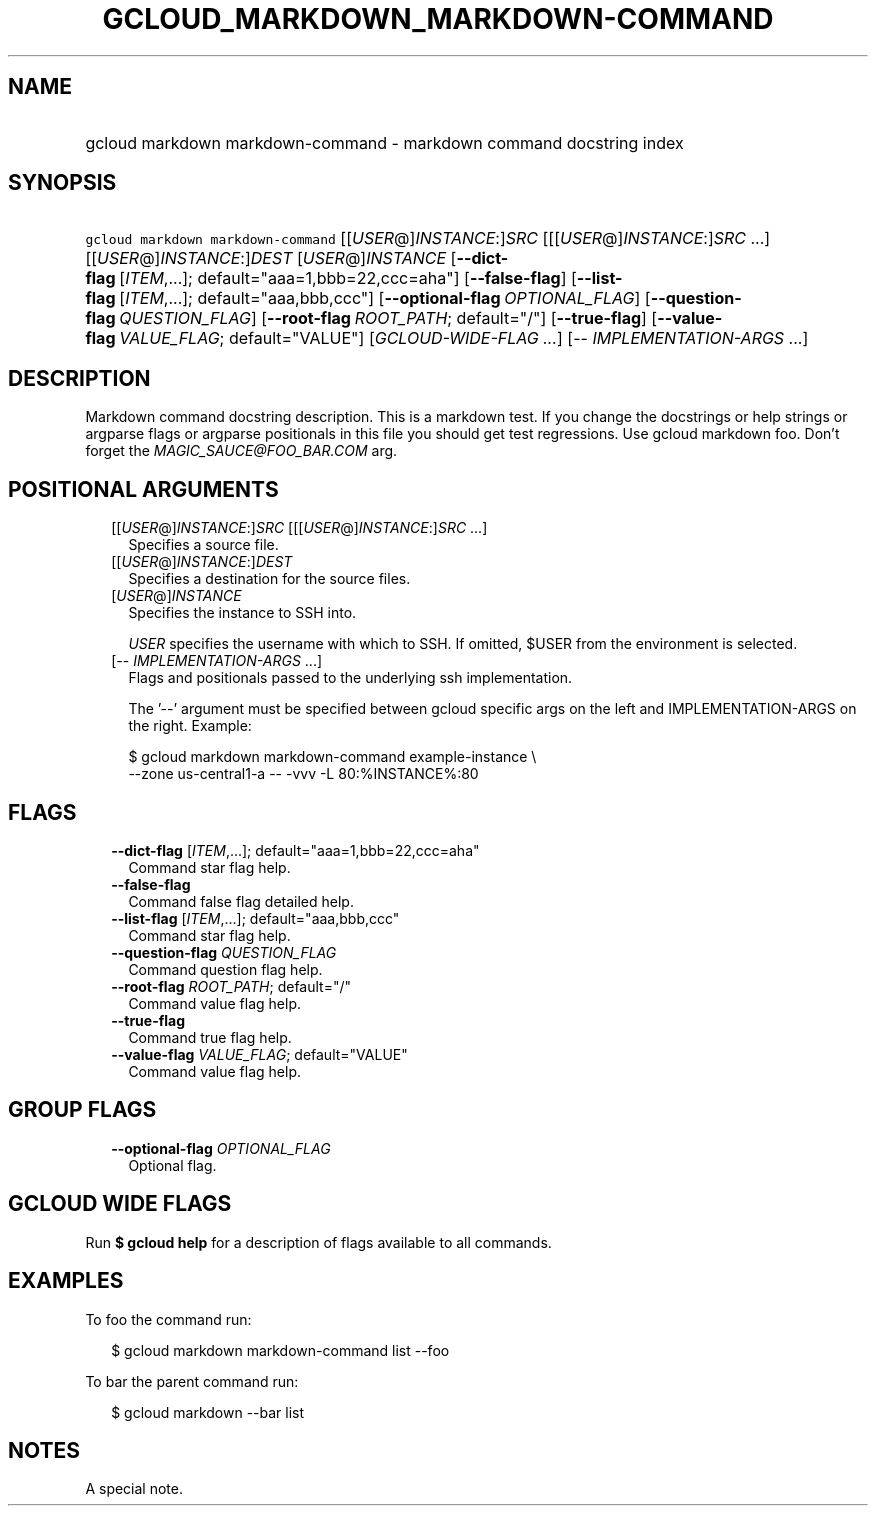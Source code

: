 
.TH "GCLOUD_MARKDOWN_MARKDOWN\-COMMAND" 1



.SH "NAME"
.HP
gcloud markdown markdown\-command \- markdown command docstring index



.SH "SYNOPSIS"
.HP
\f5gcloud markdown markdown\-command\fR [[\fIUSER\fR@]\fIINSTANCE\fR:]\fISRC\fR [[[\fIUSER\fR@]\fIINSTANCE\fR:]\fISRC\fR\ ...] [[\fIUSER\fR@]\fIINSTANCE\fR:]\fIDEST\fR [\fIUSER\fR@]\fIINSTANCE\fR [\fB\-\-dict\-flag\fR\ [\fIITEM\fR,...];\ default="aaa=1,bbb=22,ccc=aha"] [\fB\-\-false\-flag\fR] [\fB\-\-list\-flag\fR\ [\fIITEM\fR,...];\ default="aaa,bbb,ccc"] [\fB\-\-optional\-flag\fR\ \fIOPTIONAL_FLAG\fR] [\fB\-\-question\-flag\fR\ \fIQUESTION_FLAG\fR] [\fB\-\-root\-flag\fR\ \fIROOT_PATH\fR;\ default="/"] [\fB\-\-true\-flag\fR] [\fB\-\-value\-flag\fR\ \fIVALUE_FLAG\fR;\ default="VALUE"] [\fIGCLOUD\-WIDE\-FLAG\ ...\fR] [\-\-\ \fIIMPLEMENTATION\-ARGS\fR\ ...]


.SH "DESCRIPTION"

Markdown command docstring description. This is a markdown test. If you change
the docstrings or help strings or argparse flags or argparse positionals in this
file you should get test regressions. Use gcloud markdown foo. Don't forget the
\f5\fIMAGIC_SAUCE@FOO_BAR.COM\fR\fR arg.



.SH "POSITIONAL ARGUMENTS"

.RS 2m
.TP 2m
[[\fIUSER\fR@]\fIINSTANCE\fR:]\fISRC\fR [[[\fIUSER\fR@]\fIINSTANCE\fR:]\fISRC\fR ...]
Specifies a source file.

.TP 2m
[[\fIUSER\fR@]\fIINSTANCE\fR:]\fIDEST\fR
Specifies a destination for the source files.

.TP 2m
[\fIUSER\fR@]\fIINSTANCE\fR
Specifies the instance to SSH into.

\f5\fIUSER\fR\fR specifies the username with which to SSH. If omitted, $USER
from the environment is selected.

.TP 2m
[\-\- \fIIMPLEMENTATION\-ARGS\fR ...]
Flags and positionals passed to the underlying ssh implementation.

The '\-\-' argument must be specified between gcloud specific args on the left
and IMPLEMENTATION\-ARGS on the right. Example:

.RS 2m
$ gcloud markdown markdown\-command example\-instance \e
    \-\-zone us\-central1\-a \-\- \-vvv \-L 80:%INSTANCE%:80
.RE


.RE
.sp

.SH "FLAGS"

.RS 2m
.TP 2m
\fB\-\-dict\-flag\fR [\fIITEM\fR,...]; default="aaa=1,bbb=22,ccc=aha"
Command star flag help.

.TP 2m
\fB\-\-false\-flag\fR
Command false flag detailed help.

.TP 2m
\fB\-\-list\-flag\fR [\fIITEM\fR,...]; default="aaa,bbb,ccc"
Command star flag help.

.TP 2m
\fB\-\-question\-flag\fR \fIQUESTION_FLAG\fR
Command question flag help.

.TP 2m
\fB\-\-root\-flag\fR \fIROOT_PATH\fR; default="/"
Command value flag help.

.TP 2m
\fB\-\-true\-flag\fR
Command true flag help.

.TP 2m
\fB\-\-value\-flag\fR \fIVALUE_FLAG\fR; default="VALUE"
Command value flag help.


.RE
.sp

.SH "GROUP FLAGS"

.RS 2m
.TP 2m
\fB\-\-optional\-flag\fR \fIOPTIONAL_FLAG\fR
Optional flag.


.RE
.sp

.SH "GCLOUD WIDE FLAGS"

Run \fB$ gcloud help\fR for a description of flags available to all commands.



.SH "EXAMPLES"

To foo the command run:

.RS 2m
$ gcloud markdown markdown\-command list \-\-foo
.RE

To bar the parent command run:

.RS 2m
$ gcloud markdown \-\-bar list
.RE


.SH "NOTES"
A special note.
